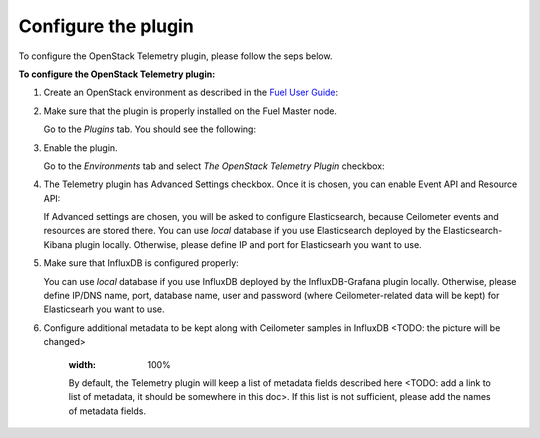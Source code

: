 .. _configure:

Configure the plugin
--------------------

To configure the OpenStack Telemetry plugin, please follow the seps below.

**To configure the OpenStack Telemetry plugin:**

1. Create an OpenStack environment as described in the `Fuel User Guide <http://docs.openstack.org/developer/fuel-docs/userdocs/fuel-user-guide/create-environment.html>`_:


2. Make sure that the plugin is properly installed on the Fuel Master node.

   Go to the *Plugins* tab. You should see the following:

   .. image:: images/installed_telemetry_plugin.png
    :width: 100%

3. Enable the plugin.

   Go to the *Environments* tab and select *The OpenStack Telemetry Plugin* checkbox:

   .. image:: images/settings.png
    :width: 100%

4. The Telemetry plugin has Advanced Settings checkbox. Once it is chosen, you can enable Event API and
   Resource API:

   .. image:: images/advanced_settings.png
    :width: 100%

   If Advanced settings are chosen, you will be asked to configure Elasticsearch, because Ceilometer events
   and resources are stored there. You can use `local` database if you use Elasticsearch deployed by
   the Elasticsearch-Kibana plugin locally. Otherwise, please define IP and port for Elasticsearh you want to use.

5. Make sure that InfluxDB is configured properly:

   .. image:: images/influx.png
    :width: 100%

   You can use `local` database if you use InfluxDB deployed by the InfluxDB-Grafana plugin locally.
   Otherwise, please define IP/DNS name, port, database name, user and password (where Ceilometer-related data will be
   kept) for Elasticsearh you want to use.

6. Configure additional metadata to be kept along with Ceilometer samples in InfluxDB
   <TODO: the picture will be changed>

    .. image:: images/metadata.png
    :width: 100%

    By default, the Telemetry plugin will keep a list of metadata fields described here <TODO: add a link to list of
    metadata, it should be somewhere in this doc>. If this list is not sufficient, please add the names of metadata
    fields.